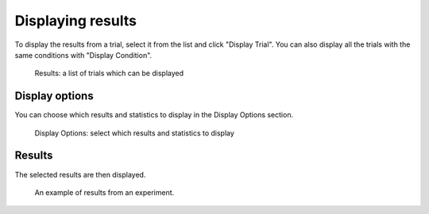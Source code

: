 Displaying results
==================

To display the results from a trial, select it from the list and click "Display Trial".
You can also display all the trials with the same conditions with "Display Condition".

.. figure:: images/results-list.png
   :alt: Results

   Results: a list of trials which can be displayed


Display options
---------------

You can choose which results and statistics to display in the Display Options section.

.. figure:: images/display-options.png
   :alt: Display Options

   Display Options: select which results and statistics to display


Results
-------

The selected results are then displayed.

.. figure:: images/results.png
   :alt: experiment results screen

   An example of results from an experiment.
